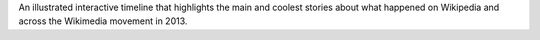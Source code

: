 .. title: Wikipedia 2013 timeline
.. slug: wikipedia-2013-timeline
.. start: 2013-12-20T00:00:00
.. end: 2014-01-10T00:00:00
.. image: Wikipedia-timeline-2013-screenshot.png
.. roles: researcher, writer
.. tags: Wikimedia, Wikipedia, timeline

An illustrated interactive timeline that highlights the main and coolest stories about what happened on Wikipedia and across the Wikimedia movement in 2013.
